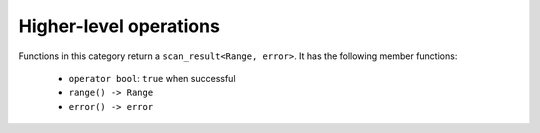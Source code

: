 =======================
Higher-level operations
=======================

Functions in this category return a ``scan_result<Range, error>``.
It has the following member functions:

 - ``operator bool``: ``true`` when successful
 - ``range() -> Range``
 - ``error() -> error``

.. doxygenfunction:: parse_integer
.. doxygenfunction:: scn::getline(Range &&r, String &str) -> decltype(getline(std::forward<Range>(r), str, detail::ascii_widen<CharT>('\n')))
.. doxygenfunction:: scn::getline(Range &&r, String &str, CharT until) -> decltype(detail::getline_impl(std::declval<decltype(detail::wrap(std::forward<Range>(r)))&>(), str, until))
.. doxygenfunction:: ignore_until
.. doxygenfunction:: ignore_until_n
.. doxygenfunction:: scan_list
.. doxygenfunction:: scan_list_until
